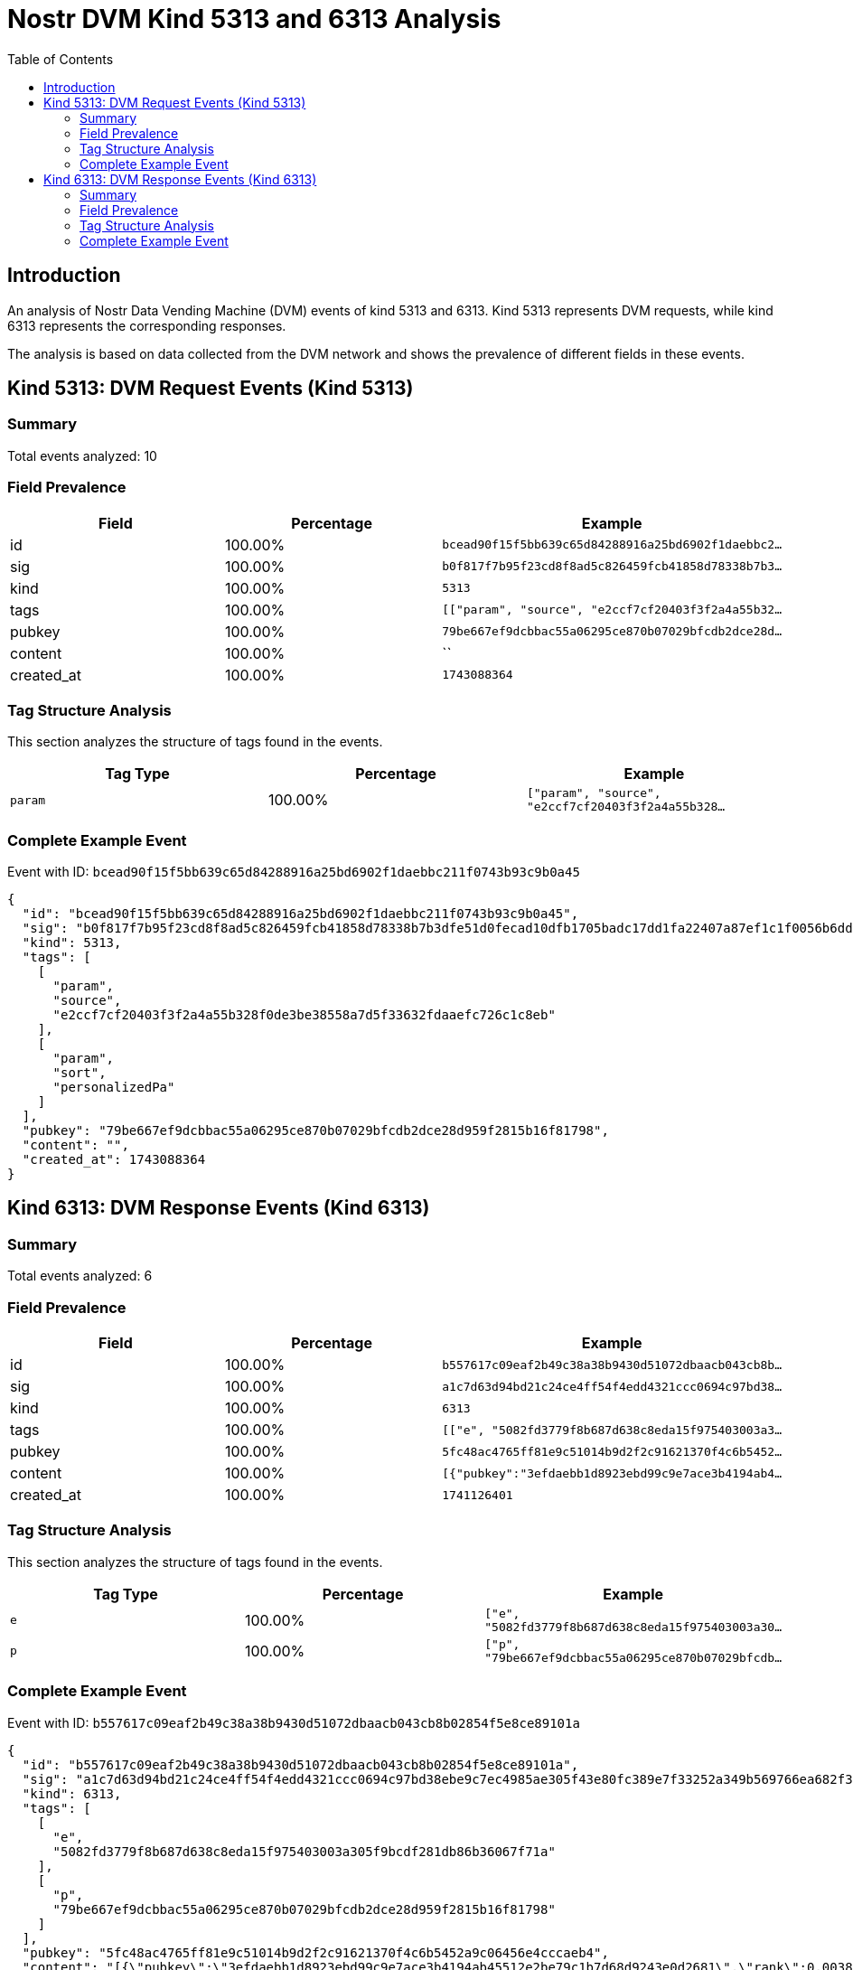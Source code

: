 = Nostr DVM Kind 5313 and 6313 Analysis
:toc:
:toclevels: 3
:source-highlighter: highlight.js

== Introduction

An analysis of Nostr Data Vending Machine (DVM) events of kind 5313 and 6313.
Kind 5313 represents DVM requests, while kind 6313 represents the corresponding responses.

The analysis is based on data collected from the DVM network and shows the prevalence of different fields in these events.

== Kind 5313: DVM Request Events (Kind 5313)

=== Summary

Total events analyzed: 10

=== Field Prevalence

[options="header"]
|===
|Field|Percentage|Example
|id|100.00%|`bcead90f15f5bb639c65d84288916a25bd6902f1daebbc2...`
|sig|100.00%|`b0f817f7b95f23cd8f8ad5c826459fcb41858d78338b7b3...`
|kind|100.00%|`5313`
|tags|100.00%|`[["param", "source", "e2ccf7cf20403f3f2a4a55b32...`
|pubkey|100.00%|`79be667ef9dcbbac55a06295ce870b07029bfcdb2dce28d...`
|content|100.00%|``
|created_at|100.00%|`1743088364`
|===

=== Tag Structure Analysis

This section analyzes the structure of tags found in the events.

[options="header"]
|===
|Tag Type|Percentage|Example
|`param`|100.00%|`["param", "source", "e2ccf7cf20403f3f2a4a55b328...`
|===

=== Complete Example Event

Event with ID: `bcead90f15f5bb639c65d84288916a25bd6902f1daebbc211f0743b93c9b0a45`

[source,json]
----
{
  "id": "bcead90f15f5bb639c65d84288916a25bd6902f1daebbc211f0743b93c9b0a45",
  "sig": "b0f817f7b95f23cd8f8ad5c826459fcb41858d78338b7b3dfe51d0fecad10dfb1705badc17dd1fa22407a87ef1c1f0056b6ddc67b046970bd2c40e843467671f",
  "kind": 5313,
  "tags": [
    [
      "param",
      "source",
      "e2ccf7cf20403f3f2a4a55b328f0de3be38558a7d5f33632fdaaefc726c1c8eb"
    ],
    [
      "param",
      "sort",
      "personalizedPa"
    ]
  ],
  "pubkey": "79be667ef9dcbbac55a06295ce870b07029bfcdb2dce28d959f2815b16f81798",
  "content": "",
  "created_at": 1743088364
}
----

== Kind 6313: DVM Response Events (Kind 6313)

=== Summary

Total events analyzed: 6

=== Field Prevalence

[options="header"]
|===
|Field|Percentage|Example
|id|100.00%|`b557617c09eaf2b49c38a38b9430d51072dbaacb043cb8b...`
|sig|100.00%|`a1c7d63d94bd21c24ce4ff54f4edd4321ccc0694c97bd38...`
|kind|100.00%|`6313`
|tags|100.00%|`[["e", "5082fd3779f8b687d638c8eda15f975403003a3...`
|pubkey|100.00%|`5fc48ac4765ff81e9c51014b9d2f2c91621370f4c6b5452...`
|content|100.00%|`[{"pubkey":"3efdaebb1d8923ebd99c9e7ace3b4194ab4...`
|created_at|100.00%|`1741126401`
|===

=== Tag Structure Analysis

This section analyzes the structure of tags found in the events.

[options="header"]
|===
|Tag Type|Percentage|Example
|`e`|100.00%|`["e", "5082fd3779f8b687d638c8eda15f975403003a30...`
|`p`|100.00%|`["p", "79be667ef9dcbbac55a06295ce870b07029bfcdb...`
|===

=== Complete Example Event

Event with ID: `b557617c09eaf2b49c38a38b9430d51072dbaacb043cb8b02854f5e8ce89101a`

[source,json]
----
{
  "id": "b557617c09eaf2b49c38a38b9430d51072dbaacb043cb8b02854f5e8ce89101a",
  "sig": "a1c7d63d94bd21c24ce4ff54f4edd4321ccc0694c97bd38ebe9c7ec4985ae305f43e80fc389e7f33252a349b569766ea682f3a78912e0685cad1ff73d38a83fe",
  "kind": 6313,
  "tags": [
    [
      "e",
      "5082fd3779f8b687d638c8eda15f975403003a305f9bcdf281db86b36067f71a"
    ],
    [
      "p",
      "79be667ef9dcbbac55a06295ce870b07029bfcdb2dce28d959f2815b16f81798"
    ]
  ],
  "pubkey": "5fc48ac4765ff81e9c51014b9d2f2c91621370f4c6b5452a9c06456e4cccaeb4",
  "content": "[{\"pubkey\":\"3efdaebb1d8923ebd99c9e7ace3b4194ab45512e2be79c1b7d68d9243e0d2681\",\"rank\":0.0038121170864533647},{\"pubkey\":\"c4eabae1be3cf657bc1855ee05e69de9f059cb7a059227168b80b89761cbc4e0\",\"rank\":0.0015997277059223954},{\"pubkey\":\"a341f45ff9758f570a21b000c17d4e53a3a497c8397f26c0e6d61e5acffc7a98\",\"rank\":0.001565690946221919},{\"pubkey\":\"020f2d21ae09bf35fcdfb65decf1478b846f5f728ab30c5eaabcd6d081a81c3e\",\"rank\":0.0011572498298162016},{\"pubkey\":\"f728d9e6e7048358e70930f5ca64b097770d989ccd86854fe618eda9c8a38106\",\"rank\":0.0010891763104152487}]",
  "created_at": 1741126401
}
----

